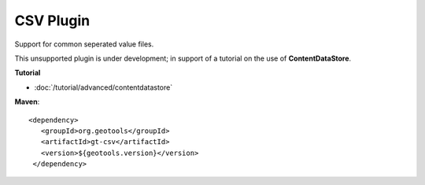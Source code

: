 CSV Plugin
----------

Support for common seperated value files.

This unsupported plugin is under development; in support of a tutorial on the use
of **ContentDataStore**.

**Tutorial**

* :doc:`/tutorial/advanced/contentdatastore`

**Maven**::
   
   <dependency>
      <groupId>org.geotools</groupId>
      <artifactId>gt-csv</artifactId>
      <version>${geotools.version}</version>
    </dependency>
   
